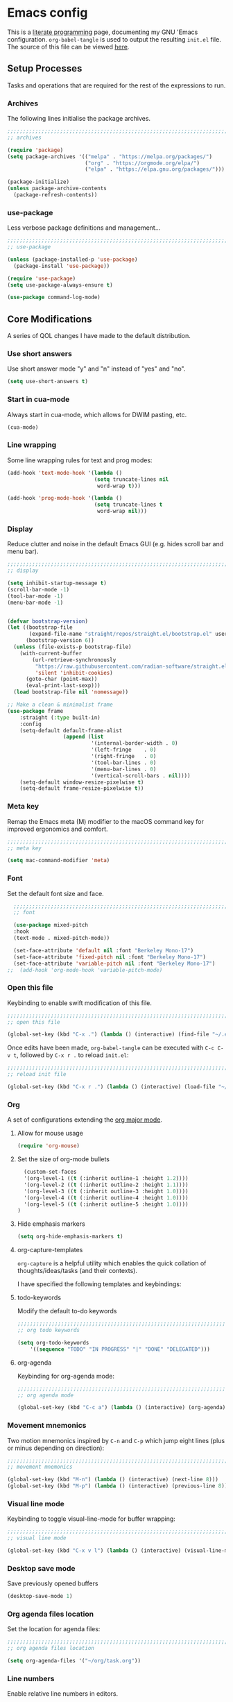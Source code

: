 * Emacs config
:PROPERTIES:
:EXPORT_HUGO_SECTION: post
:EXPORT_OPTIONS: toc:2
:EXPORT_FILE_NAME: emacs-configuration
:END:

This is a [[https://en.wikipedia.org/wiki/Literate_programming][literate programming]] page, documenting my GNU 'Emacs
configuration. ~org-babel-tangle~ is used to output the resulting
~init.el~ file. The source of this file can be viewed [[https://github.com/ben-maclaurin/ben-maclaurin.github.io/blob/main/content-org/all-posts.org#emacs-config][here]].

** Setup Processes
Tasks and operations that are required for the rest of the expressions
to run.

*** Archives
The following lines initialise the package archives.

#+begin_src lisp :tangle ~/.emacs.d/init.el
  ;;;;;;;;;;;;;;;;;;;;;;;;;;;;;;;;;;;;;;;;;;;;;;;;;;;;;;;;;;;;;;;;;;;;;;;;;;;;;;;;;;;
  ;; archives 

  (require 'package)
  (setq package-archives '(("melpa" . "https://melpa.org/packages/")
                           ("org" . "https://orgmode.org/elpa/")
                           ("elpa" . "https://elpa.gnu.org/packages/")))

  (package-initialize)
  (unless package-archive-contents
    (package-refresh-contents))
#+end_src

*** use-package
Less verbose package definitions and management...

#+begin_src lisp :tangle ~/.emacs.d/init.el
  ;;;;;;;;;;;;;;;;;;;;;;;;;;;;;;;;;;;;;;;;;;;;;;;;;;;;;;;;;;;;;;;;;;;;;;;;;;;;;;;;;;;
  ;; use-package 

  (unless (package-installed-p 'use-package)
    (package-install 'use-package))

  (require 'use-package)
  (setq use-package-always-ensure t)

  (use-package command-log-mode)
#+end_src

** Core Modifications
A series of QOL changes I have made to the default distribution.

*** Use short answers
Use short answer mode "y" and "n" instead of "yes" and "no".

#+begin_src lisp :tangle ~/.emacs.d/init.el
  (setq use-short-answers t)
#+end_src

*** Start in cua-mode
Always start in cua-mode, which allows for DWIM pasting, etc.

#+begin_src lisp :tangle ~/.emacs.d/init.el
  (cua-mode)
#+end_src

*** Line wrapping
Some line wrapping rules for text and prog modes:

#+begin_src lisp :tangle ~/.emacs.d/init.el
  (add-hook 'text-mode-hook '(lambda ()
                              (setq truncate-lines nil
                               word-wrap t)))

  (add-hook 'prog-mode-hook '(lambda ()
                              (setq truncate-lines t
                               word-wrap nil)))
#+end_src

*** Display
Reduce clutter and noise in the default Emacs GUI (e.g. hides scroll
bar and menu bar).

#+begin_src lisp :tangle ~/.emacs.d/init.el
  ;;;;;;;;;;;;;;;;;;;;;;;;;;;;;;;;;;;;;;;;;;;;;;;;;;;;;;;;;;;;;;;;;;;;;;;;;;;;;;;;;;;
  ;; display
  
  (setq inhibit-startup-message t)
  (scroll-bar-mode -1)	 
  (tool-bar-mode -1)	 
  (menu-bar-mode -1)	 
#+end_src

#+begin_src lisp :tangle ~/.emacs.d/init.el

  (defvar bootstrap-version)
  (let ((bootstrap-file
         (expand-file-name "straight/repos/straight.el/bootstrap.el" user-emacs-directory))
        (bootstrap-version 6))
    (unless (file-exists-p bootstrap-file)
      (with-current-buffer
          (url-retrieve-synchronously
           "https://raw.githubusercontent.com/radian-software/straight.el/develop/install.el"
           'silent 'inhibit-cookies)
        (goto-char (point-max))
        (eval-print-last-sexp)))
    (load bootstrap-file nil 'nomessage))

  ;; Make a clean & minimalist frame
  (use-package frame
      :straight (:type built-in)
      :config
      (setq-default default-frame-alist
                    (append (list
                             '(internal-border-width . 0)
                             '(left-fringe    . 0)
                             '(right-fringe   . 0)
                             '(tool-bar-lines . 0)
                             '(menu-bar-lines . 0)
                             '(vertical-scroll-bars . nil))))
      (setq-default window-resize-pixelwise t)
      (setq-default frame-resize-pixelwise t))
 #+end_src

*** Meta key
Remap the Emacs meta (M) modifier to the macOS command key for
improved ergonomics and comfort.

#+begin_src lisp :tangle ~/.emacs.d/init.el
  ;;;;;;;;;;;;;;;;;;;;;;;;;;;;;;;;;;;;;;;;;;;;;;;;;;;;;;;;;;;;;;;;;;;;;;;;;;;;;;;;;;;
  ;; meta key
  
  (setq mac-command-modifier 'meta)
#+end_src

*** Font
Set the default font size and face. 

#+begin_src lisp :tangle ~/.emacs.d/init.el
    ;;;;;;;;;;;;;;;;;;;;;;;;;;;;;;;;;;;;;;;;;;;;;;;;;;;;;;;;;;;;;;;;;;;;;;;;;;;;;;;;;;;
    ;; font

    (use-package mixed-pitch
    :hook
    (text-mode . mixed-pitch-mode))

    (set-face-attribute 'default nil :font "Berkeley Mono-17")
    (set-face-attribute 'fixed-pitch nil :font "Berkeley Mono-17")
    (set-face-attribute 'variable-pitch nil :font "Berkeley Mono-17")
  ;;  (add-hook 'org-mode-hook 'variable-pitch-mode)
#+end_src

*** Open this file
Keybinding to enable swift modification of this file.

#+begin_src lisp :tangle ~/.emacs.d/init.el
  ;;;;;;;;;;;;;;;;;;;;;;;;;;;;;;;;;;;;;;;;;;;;;;;;;;;;;;;;;;;;;;;;;;;;;;;;;;;;;;;;;;;
  ;; open this file
  
  (global-set-key (kbd "C-x .") (lambda () (interactive) (find-file "~/.emacs.d/init.org")))
#+end_src

Once edits have been made, ~org-babel-tangle~ can be executed with
~C-c C-v t~, followed by ~C-x r .~ to reload ~init.el~:

#+begin_src lisp :tangle ~/.emacs.d/init.el
  ;;;;;;;;;;;;;;;;;;;;;;;;;;;;;;;;;;;;;;;;;;;;;;;;;;;;;;;;;;;;;;;;;;;;;;;;;;;;;;;;;;;
  ;; reload init file
  
  (global-set-key (kbd "C-x r .") (lambda () (interactive) (load-file "~/.emacs.d/init.el")))
#+end_src

*** Org
A set of configurations extending the [[https://orgmode.org/][org major mode]]. 

**** Allow for mouse usage
#+begin_src lisp :tangle ~/.emacs.d/init.el
  (require 'org-mouse)
#+end_src

**** Set the size of org-mode bullets
#+begin_src lisp :tangle ~/.emacs.d/init.el
  (custom-set-faces
  '(org-level-1 ((t (:inherit outline-1 :height 1.2))))
  '(org-level-2 ((t (:inherit outline-2 :height 1.1))))
  '(org-level-3 ((t (:inherit outline-3 :height 1.0))))
  '(org-level-4 ((t (:inherit outline-4 :height 1.0))))
  '(org-level-5 ((t (:inherit outline-5 :height 1.0))))
)
#+end_src

**** Hide emphasis markers

#+begin_src lisp :tangle ~/.emacs.d/init.el
  (setq org-hide-emphasis-markers t)
#+end_src

**** org-capture-templates
~org-capture~ is a helpful utility which enables the quick collation
of thoughts/ideas/tasks (and their contexts).

I have specified the following templates and keybindings:

**** todo-keywords
Modify the default to-do keywords

#+begin_src lisp :tangle ~/.emacs.d/init.el
  ;;;;;;;;;;;;;;;;;;;;;;;;;;;;;;;;;;;;;;;;;;;;;;;;;;;;;;;;;;;;;;;;;;;;;;;;;;;;;;;;;;;
  ;; org todo keywords
  
  (setq org-todo-keywords
      '((sequence "TODO" "IN PROGRESS" "|" "DONE" "DELEGATED")))
#+end_src

**** org-agenda
Keybinding for org-agenda mode:

#+begin_src lisp :tangle ~/.emacs.d/init.el
  ;;;;;;;;;;;;;;;;;;;;;;;;;;;;;;;;;;;;;;;;;;;;;;;;;;;;;;;;;;;;;;;;;;;;;;;;;;;;;;;;;;;
  ;; org agenda mode
  
  (global-set-key (kbd "C-c a") (lambda () (interactive) (org-agenda)))
#+end_src

*** Movement mnemonics
Two motion mnemonics inspired by ~C-n~ and ~C-p~ which jump eight
lines (plus or minus depending on direction):

#+begin_src lisp :tangle ~/.emacs.d/init.el
  ;;;;;;;;;;;;;;;;;;;;;;;;;;;;;;;;;;;;;;;;;;;;;;;;;;;;;;;;;;;;;;;;;;;;;;;;;;;;;;;;;;;
  ;; movement mnemonics
  
  (global-set-key (kbd "M-n") (lambda () (interactive) (next-line 8)))
  (global-set-key (kbd "M-p") (lambda () (interactive) (previous-line 8)))
#+end_src

*** Visual line mode
Keybinding to toggle visual-line-mode for buffer wrapping:

#+begin_src lisp :tangle ~/.emacs.d/init.el
  ;;;;;;;;;;;;;;;;;;;;;;;;;;;;;;;;;;;;;;;;;;;;;;;;;;;;;;;;;;;;;;;;;;;;;;;;;;;;;;;;;;;
  ;; visual line mode
  
  (global-set-key (kbd "C-x v l") (lambda () (interactive) (visual-line-mode 'toggle)))
#+end_src

*** Desktop save mode
Save previously opened buffers

#+begin_src lisp :tangle ~/.emacs.d/init.el
  (desktop-save-mode 1)
#+end_src

*** Org agenda files location
Set the location for agenda files:

#+begin_src lisp :tangle ~/.emacs.d/init.el
  ;;;;;;;;;;;;;;;;;;;;;;;;;;;;;;;;;;;;;;;;;;;;;;;;;;;;;;;;;;;;;;;;;;;;;;;;;;;;;;;;;;;
  ;; org agenda files location
  
  (setq org-agenda-files '("~/org/task.org"))
#+end_src

*** Line numbers

Enable relative line numbers in editors.

#+begin_src lisp :tangle ~/.emacs.d/init.el
  ;;;;;;;;;;;;;;;;;;;;;;;;;;;;;;;;;;;;;;;;;;;;;;;;;;;;;;;;;;;;;;;;;;;;;;;;;;;;;;;;;;;
  ;; line numbers

  (add-hook 'prog-mode-hook 'display-line-numbers-mode)
#+end_src

*** Save place
Persist cursor locations across sessions.

#+begin_src lisp :tangle ~/.emacs.d/init.el
  ;;;;;;;;;;;;;;;;;;;;;;;;;;;;;;;;;;;;;;;;;;;;;;;;;;;;;;;;;;;;;;;;;;;;;;;;;;;;;;;;;;;
  ;; save place

  (save-place-mode 1)
#+end_src

*** Allow hash key entry on macOS
#+begin_src lisp :tangle ~/.emacs.d/init.el
  ;;;;;;;;;;;;;;;;;;;;;;;;;;;;;;;;;;;;;;;;;;;;;;;;;;;;;;;;;;;;;;;;;;;;;;;;;;;;;;;;;;;
  ;; allow hash key entry on macOS
  
  (global-set-key (kbd "M-3") '(lambda () (interactive) (insert "#")))
#+end_src

*** Change the default scratch message

#+begin_src lisp :tangle ~/.emacs.d/init.el
  (setq initial-buffer-choice "~/org/learn/self.org")
#+end_src

*** Save file with CMD-S
#+begin_src lisp :tangle ~/.emacs.d/init.el
  (global-set-key (kbd "M-s") 'save-some-buffers)
#+end_src

** Packages
External packages I have installed.

*** tree-sitter
An incremental tree parsing package that provides syntax
highlighting. The lines below install ~tree-sitter~ and enable the
mode globally.

#+begin_src lisp :tangle ~/.emacs.d/init.el
  ;;;;;;;;;;;;;;;;;;;;;;;;;;;;;;;;;;;;;;;;;;;;;;;;;;;;;;;;;;;;;;;;;;;;;;;;;;;;;;;;;;;
  ;; tree-sitter

  (global-tree-sitter-mode)
  (add-hook 'tree-sitter-after-on-hook #'tree-sitter-hl-mode)
#+end_src

*** rust-mode
Major mode support for the Rust programming language.

#+begin_src lisp :tangle ~/.emacs.d/init.el
  ;;;;;;;;;;;;;;;;;;;;;;;;;;;;;;;;;;;;;;;;;;;;;;;;;;;;;;;;;;;;;;;;;;;;;;;;;;;;;;;;;;;
  ;; rust-mode

  (use-package rust-mode
      :config
    (require 'rust-mode))
#+end_src

*** ef-themes
A beautiful and accessible collection of themes by Prot Stavrou.

#+begin_src lisp :tangle ~/.emacs.d/init.el
  ;;;;;;;;;;;;;;;;;;;;;;;;;;;;;;;;;;;;;;;;;;;;;;;;;;;;;;;;;;;;;;;;;;;;;;;;;;;;;;;;;;;
  ;; ef-themes

  ;;(use-package ef-themes :config (load-theme 'ef-light))
#+end_src

*** ox-hugo
~oxhugo~ provides org export support for Hugo-compatible markdown (it
powers this blog).

#+begin_src lisp :tangle ~/.emacs.d/init.el
  ;;;;;;;;;;;;;;;;;;;;;;;;;;;;;;;;;;;;;;;;;;;;;;;;;;;;;;;;;;;;;;;;;;;;;;;;;;;;;;;;;;;
  ;; ox-hugo
  
  (use-package ox-hugo
      :config
    (with-eval-after-load 'ox
      (require 'ox-hugo)))
#+end_src

*** magit
~magit~ is an interface for Git. ~C-x m~ is bound to ~magit-status~
for ease-of-access:

#+begin_src lisp :tangle ~/.emacs.d/init.el
  ;;;;;;;;;;;;;;;;;;;;;;;;;;;;;;;;;;;;;;;;;;;;;;;;;;;;;;;;;;;;;;;;;;;;;;;;;;;;;;;;;;;
  ;; magit

  (use-package magit
      :config
    (global-set-key (kbd "C-x m") (lambda () (interactive) (split-window-right) (other-window-prefix) (magit-status) (setq unread-command-events (listify-key-sequence "$")))))
#+end_src

*** avy

This package uses char-based decision trees for optimal buffer
navigation. ~C-;~ is bound to ~avy-goto-char~:

#+begin_src lisp :tangle ~/.emacs.d/init.el
  ;;;;;;;;;;;;;;;;;;;;;;;;;;;;;;;;;;;;;;;;;;;;;;;;;;;;;;;;;;;;;;;;;;;;;;;;;;;;;;;;;;;
  ;; avy

  (use-package avy
      :config
    ;; (global-set-key (kbd "C-;") 'avy-goto-char)
    (global-set-key (kbd "C-l") 'avy-goto-line))
#+end_src

*** swiper
Better search:

#+begin_src lisp :tangle ~/.emacs.d/init.el
  ;;;;;;;;;;;;;;;;;;;;;;;;;;;;;;;;;;;;;;;;;;;;;;;;;;;;;;;;;;;;;;;;;;;;;;;;;;;;;;;;;;;
  ;; swiper

  (use-package swiper)
  (global-set-key "\C-s" 'swiper)
#+end_src

*** vertico
Vertico is a performant and minimalistic completion tool which extends the default Emacs UI. I use it as an Ivy replacement.

#+begin_src lisp :tangle ~/.emacs.d/init.el
        ;;;;;;;;;;;;;;;;;;;;;;;;;;;;;;;;;;;;;;;;;;;;;;;;;;;;;;;;;;;;;;;;;;;;;;;;;;;;;;;;;;;
  ;; vertico

  (use-package vertico
      :init
    (vertico-mode)
    (setq vertico-count 20)
    (setq completion-styles '(substring orderless basic))

    (setq read-file-name-completion-ignore-case t
          read-buffer-completion-ignore-case t
          completion-ignore-case t))

  (use-package vertico-directory
      :after vertico
      :ensure nil
      :bind (:map vertico-map
                  ("RET" . vertico-directory-enter)
                  ("DEL" . vertico-directory-delete-char)
                  ("M-DEL" . vertico-directory-delete-word))
      :hook (rfn-eshadow-update-overlay . vertico-directory-tidy))


  ;; Optionally use the `orderless' completion style.
  (use-package orderless
      :init
    ;; Configure a custom style dispatcher (see the Consult wiki)
    ;; (setq orderless-style-dispatchers '(+orderless-dispatch)
    ;;       orderless-component-separator #'orderless-escapable-split-on-space)
    (setq completion-styles '(orderless basic)
          completion-category-defaults nil
          completion-category-overrides '((file (styles partial-completion)))))


#+end_src

*** marginalia
Provides rich descriptions next to minibuffer completions.

#+begin_src lisp :tangle ~/.emacs.d/init.el
  ;;;;;;;;;;;;;;;;;;;;;;;;;;;;;;;;;;;;;;;;;;;;;;;;;;;;;;;;;;;;;;;;;;;;;;;;;;;;;;;;;;;
  ;; marginalia

  (use-package marginalia
      :init
    (marginalia-mode))
#+end_src

*** counsel
#+begin_src lisp :tangle ~/.emacs.d/init.el
  ;;;;;;;;;;;;;;;;;;;;;;;;;;;;;;;;;;;;;;;;;;;;;;;;;;;;;;;;;;;;;;;;;;;;;;;;;;;;;;;;;;;
  ;; counsel
  
  (use-package counsel)
#+end_src

#+begin_src lisp :tangle ~/.emacs.d/init.el
  (global-set-key (kbd "C-q") nil)
  ;;(global-set-key (kbd "C-c g") 'counsel-git-grep)
  (global-set-key (kbd "M-SPC") 'counsel-git)
  (global-set-key (kbd "C-SPC") 'ibuffer-jump)
  (global-set-key (kbd "C-x b") nil)
#+end_src

*** elfeed
Serves RSS feeds. The following lines define my subscription list:

#+begin_src lisp :tangle ~/.emacs.d/init.el
  ;;;;;;;;;;;;;;;;;;;;;;;;;;;;;;;;;;;;;;;;;;;;;;;;;;;;;;;;;;;;;;;;;;;;;;;;;;;;;;;;;;;
  ;; elfeed

  (use-package elfeed
      :config
    (setq elfeed-feeds
          '("https://ben-maclaurin.github.io/index.xml"
            "https://ciechanow.ski/atom.xml"
            "https://fasterthanli.me/index.xml"
            "https://hnrss.org/frontpage"
            "https://nitter.net/hlissner/rss"
            "https://nitter.net/karpathy/rss"
            "https://nitter.net/aratramba/rss"
            "https://nitter.net/ohhdanm/rss"
            "https://lexfridman.com/feed/podcast/"
            "https://nitter.net/ukutaht/rss"
            "https://nitter.net/chris_mccord/rss"
            "https://nitter.net/josevalim/rss"
            "https://nitter.net/jonhoo/rss"
            "https://nitter.net/rich_harris/rss")))
#+end_src

~C-x w~ launches elfeed:

#+begin_src lisp :tangle ~/.emacs.d/init.el
  (global-set-key (kbd "C-x w") 'elfeed)
#+end_src

Keybinding to update the feeds:

#+begin_src lisp :tangle ~/.emacs.d/init.el
  (global-set-key (kbd "C-x u") 'elfeed-update)
#+end_src

*** which-key
A minor mode that provides prompts and tips around an incomplete key
sequence:

#+begin_src lisp :tangle ~/.emacs.d/init.el
  ;;;;;;;;;;;;;;;;;;;;;;;;;;;;;;;;;;;;;;;;;;;;;;;;;;;;;;;;;;;;;;;;;;;;;;;;;;;;;;;;;;;
  ;; which-key

  (use-package which-key
      :config
    (require 'which-key)
    (which-key-mode))
#+end_src

*** eglot
An LSP client... tries to match a locally-installed LSP with the current buffer:

#+begin_src lisp :tangle ~/.emacs.d/init.el
  ;;;;;;;;;;;;;;;;;;;;;;;;;;;;;;;;;;;;;;;;;;;;;;;;;;;;;;;;;;;;;;;;;;;;;;;;;;;;;;;;;;;
  ;; eglot

  (use-package eglot
      :bind (("C--" . eglot-format-buffer)))
#+end_src

*** expand-region
Increase a selection by a set of semantic units.

#+begin_src lisp :tangle ~/.emacs.d/init.el
  ;;;;;;;;;;;;;;;;;;;;;;;;;;;;;;;;;;;;;;;;;;;;;;;;;;;;;;;;;;;;;;;;;;;;;;;;;;;;;;;;;;;
  ;; expand-region

  (use-package expand-region)
#+end_src

*** company-mode
A completions helper. Improves on the existing eglot completion mechanism:

#+begin_src lisp :tangle ~/.emacs.d/init.el
  ;;;;;;;;;;;;;;;;;;;;;;;;;;;;;;;;;;;;;;;;;;;;;;;;;;;;;;;;;;;;;;;;;;;;;;;;;;;;;;;;;;;
  ;; company-mode

  (use-package company
      :config
    (add-hook 'after-init-hook 'global-company-mode))
#+end_src

*** evil-mode
Vim emulation for Emacs.

#+begin_src lisp :tangle ~/.emacs.d/init-bin.el
  (unless (package-installed-p 'evil)
    (package-install 'evil))
  (setq evil-want-C-u-scroll t) 
  (require 'evil)
  (define-key evil-normal-state-map (kbd "C-.") nil)
  (evil-mode 1)
#+end_src

*** key-chord
Switch to normal mode by pressing ~j~ and ~k~ in quick succession.

#+begin_src lisp :tangle ~/.emacs.d/init-bin.el
  (use-package key-chord
      :config
    (setq key-chord-two-keys-delay 0.3)
    (key-chord-define evil-insert-state-map "jk" 'evil-normal-state)
    (key-chord-mode 1))
#+end_src

*** meow
A modal editor.

#+begin_src lisp :tangle ~/.emacs.d/init.el
  ;;;;;;;;;;;;;;;;;;;;;;;;;;;;;;;;;;;;;;;;;;;;;;;;;;;;;;;;;;;;;;;;;;;;;;;;;;;;;;;;;;;
  ;; meow

  (defun meow-setup ()
  (setq meow-cheatsheet-layout meow-cheatsheet-layout-qwerty)
  (meow-motion-overwrite-define-key
   '("j" . meow-next)
   '("k" . meow-prev)
   '("<escape>" . ignore))
  (meow-leader-define-key
   ;; SPC j/k will run the original command in MOTION state.
   '("j" . "H-j")
   '("k" . "H-k")
   ;; Use SPC (0-9) for digit arguments.
   '("1" . meow-digit-argument)
   '("2" . meow-digit-argument)
   '("3" . meow-digit-argument)
   '("4" . meow-digit-argument)
   '("5" . meow-digit-argument)
   '("6" . meow-digit-argument)
   '("7" . meow-digit-argument)
   '("8" . meow-digit-argument)
   '("9" . meow-digit-argument)
   '("0" . meow-digit-argument)
   '("/" . meow-keypad-describe-key)
   '("?" . meow-cheatsheet))
  (meow-normal-define-key
   '("0" . meow-expand-0)
   '("9" . meow-expand-9)
   '("8" . meow-expand-8)
   '("7" . meow-expand-7) 
   '("6" . meow-expand-6)
   '("5" . meow-expand-5)
   '("4" . meow-expand-4)
   '("3" . meow-expand-3)
   '("2" . meow-expand-2)
   '("1" . meow-expand-1)
   '("-" . negative-argument)
   '(";" . meow-reverse)
   '("," . meow-inner-of-thing)
   ;;'("." . meow-bounds-of-thing)
   '("." . er/expand-region)
   ;;'("[" . meow-beginning-of-thing)
   ;;'("]" . meow-end-of-thing)
   '("a" . meow-append)
   '("A" . meow-open-below)
   '("b" . meow-back-word)
   '("B" . meow-back-symbol)
   '("c" . meow-change)
   '("x" . meow-delete)
   '("X" . meow-backward-delete)
   '("w" . meow-next-word)
   '("W" . meow-next-symbol)
   '("f" . meow-find)
   '("g" . meow-cancel-selection)
   '("G" . meow-grab)
   '("h" . meow-left)
   '("H" . meow-left-expand)
   '("i" . meow-insert)
   '("I" . meow-open-above)
   '("j" . meow-next)
   '("J" . meow-next-expand)
   '("k" . meow-prev)
   '("K" . meow-prev-expand)
   '("l" . meow-right)
   '("L" . meow-right-expand)
   '("m" . meow-join)
   '("n" . meow-search)
   '("o" . meow-open-below)
   '("O" . meow-open-above)
   ;;'("p" . meow-yank)
   '("p" . yank)
   '("q" . meow-quit)
   '("Q" . meow-goto-line)
   '("r" . meow-replace)
   '("R" . meow-swap-grab)
   '("d" . meow-kill)
   '("t" . meow-till)
   '("u" . meow-undo)
   '("U" . meow-undo-in-selection)
   '("/" . meow-bounds-of-thing)
   '("e" . meow-mark-word)
   '("E" . meow-mark-symbol)
   '("v" . meow-line)
   '("X" . meow-goto-line)
   '("y" . meow-save)
   '("Y" . meow-sync-grab)
   '("z" . meow-pop-selection)
   '("'" . repeat)
   ;;'("s" . meow-hyper-mode)
   '("\"" . meow-hyper-string)
   '("(" . meow-hyper-paren)
   '(")" . meow-hyper-paren)
   '("'" . meow-hyper-quote)
   '("{" . meow-hyper-curly)
   '("}" . meow-hyper-curly)
   '("[" . meow-hyper-bracket)
   '("]" . meow-hyper-bracket)
   '("<escape>" . ignore)))
#+end_src

#+begin_src lisp :tangle ~/.emacs.d/init.el
  (use-package meow
      :config
    (require 'meow)
    (meow-setup)
    (meow-global-mode 1)
    (setq meow-expand-hint-remove-delay 2.0)
    (meow-setup-indicator))
#+end_src

Register a new inner bound for <> tags:

#+begin_src lisp :tangle ~/.emacs.d/init.el
  (meow-thing-register 'tag '(pair ("<") (">")) '(pair ("<") (">")))

  (add-to-list 'meow-char-thing-table '(?\( . round))
  (add-to-list 'meow-char-thing-table '(?\) . round))
  (add-to-list 'meow-char-thing-table '(?\" . string))

  (add-to-list 'meow-char-thing-table '(?\{ . curly))
  (add-to-list 'meow-char-thing-table '(?\} . curly))
  
  (add-to-list 'meow-char-thing-table '(?\[ . square))
  (add-to-list 'meow-char-thing-table '(?\] . square))
  #+end_src

**** meow-hyper
Create a /hyper/ mode for meow.

#+begin_src lisp :tangle ~/.emacs.d/init.el
  ;;;;;;;;;;;;;;;;;;;;;;;;;;;;;;;;;;;;;;;;;;;;;;;;;;;;;;;;;;;;;;;;;;;;;;;;;;;;;;;;;;;
  ;; meow-hyper

  (setq meow-hyper-keymap (make-keymap))
  (meow-define-state hyper
    "a hyper mode for meow insertions"
    :lighter " [H]"
    :keymap meow-hyper-keymap)

  (setq meow-cursor-type-hyper 'hollow)

  (meow-define-keys 'hyper
    '("<escape>" . meow-normal-mode)
    '("h" . meow-hyperhtml-mode))
#+end_src

#+begin_src lisp :tangle ~/.emacs.d/init.el
  (defun meow-hyper-string () (interactive)
         (if (and transient-mark-mode mark-active)
             (progn
               (goto-char (region-end))
               (insert "\"")
               (goto-char (region-beginning))
               (insert "\""))
             (insert "\"\"")
             (meow-normal-mode)))

  (defun meow-hyper-quote () (interactive)
         (if (and transient-mark-mode mark-active)
             (progn
               (goto-char (region-end))
               (insert "'")
               (goto-char (region-beginning))
               (insert "'"))
             (insert "'")
             (meow-normal-mode)))

  (defun meow-hyper-paren () (interactive)
         (if (and transient-mark-mode mark-active)
             (progn
               (goto-char (region-end))
               (insert ")")
               (goto-char (region-beginning))
               (insert "("))
             (insert "()")
             (meow-normal-mode)))

  (defun meow-hyper-curly () (interactive)
         (if (and transient-mark-mode mark-active)
             (progn
               (goto-char (region-end))
               (insert "}")
               (goto-char (region-beginning))
               (insert "{"))
             (insert "{}")
             (meow-normal-mode)))

  (defun meow-hyper-bracket () (interactive)
         (if (and transient-mark-mode mark-active)
             (progn
               (goto-char (region-end))
               (insert "]")
               (goto-char (region-beginning))
               (insert "["))
             (insert "[]")
             (meow-normal-mode)))

    (defun meow-hyper-tag () (interactive)
         (if (and transient-mark-mode mark-active)
             (progn
               (goto-char (region-end))
               (insert ">")
               (goto-char (region-beginning))
               (insert "<"))
             (insert "<>")
             (meow-normal-mode)))
#+end_src

***** meow-hyper-html
A meow hyper mode specifically designed around HTML entry.

#+begin_src lisp :tangle ~/.emacs.d/init.el
  ;;;;;;;;;;;;;;;;;;;;;;;;;;;;;;;;;;;;;;;;;;;;;;;;;;;;;;;;;;;;;;;;;;;;;;;;;;;;;;;;;;;
  ;; meow-hyper-html

  (setq meow-hyperhtml-keymap (make-keymap))
  (meow-define-state hyperhtml
    "a hyper mode for meow insertions"
    :lighter " [HH]"
    :keymap meow-hyperhtml-keymap)

  (setq meow-cursor-type-hyperhtml 'hbar)

  (meow-define-keys 'hyperhtml
    '("<escape>" . meow-normal-mode)
    '("d" . meow-hyper-html-div-class)
    '("D" . meow-hyper-html-div)
    '("p" . meow-hyper-html-p-class)
    '("P" . meow-hyper-html-p))

#+end_src

#+begin_src lisp :tangle ~/.emacs.d/init.el
  (defun meow-hyper-html-div () (interactive)
         (if (and transient-mark-mode mark-active)
             (progn
               (goto-char (region-end))
               (insert "</div>")
               (goto-char (region-beginning))
               (insert "<div>") (meow-normal-mode))
             (insert "<div></div>")
             (meow-normal-mode)))

  (defun meow-hyper-html-div-class () (interactive)
         (if (and transient-mark-mode mark-active)
             (progn
               (goto-char (region-end))
               (insert "</div>")
               (goto-char (region-beginning))
               (insert "<div className=\"\">") (meow-normal-mode))
             (insert "<div className=\"\"></div>")
             (meow-normal-mode)))

  (defun meow-hyper-html-p () (interactive)
         (if (and transient-mark-mode mark-active)
             (progn
               (goto-char (region-end))
               (insert "</p>")
               (goto-char (region-beginning))
               (insert "<p>") (meow-normal-mode))
             (insert "<p></p>")
             (meow-normal-mode)))

  (defun meow-hyper-html-p-class () (interactive)
         (if (and transient-mark-mode mark-active)
             (progn
               (goto-char (region-end))
               (insert "</p>")
               (goto-char (region-beginning))
               (insert "<p className=\"\">") (meow-normal-mode))
             (insert "<p className=\"\"></p>")
             (meow-normal-mode)))
#+end_src

*** typescript-mode
Adds Typescript support to Emacs.

#+begin_src lisp :tangle ~/.emacs.d/init.el
  ;;;;;;;;;;;;;;;;;;;;;;;;;;;;;;;;;;;;;;;;;;;;;;;;;;;;;;;;;;;;;;;;;;;;;;;;;;;;;;;;;;;
  ;; typescript-mode
  
  (use-package typescript-mode
      :after tree-sitter
      :config
      (define-derived-mode typescriptreact-mode typescript-mode
        "TypeScript TSX")

      (add-to-list 'auto-mode-alist '("\\.tsx?\\'" . typescriptreact-mode))
      (add-to-list 'tree-sitter-major-mode-language-alist '(typescriptreact-mode . tsx)))

#+end_src

*** aphelia
Auto formatting for TS documents.

#+begin_src lisp :tangle ~/.emacs.d/init.el
  ;;;;;;;;;;;;;;;;;;;;;;;;;;;;;;;;;;;;;;;;;;;;;;;;;;;;;;;;;;;;;;;;;;;;;;;;;;;;;;;;;;;
  ;; aphelia  

  (use-package apheleia
      :ensure t
      :config
      (apheleia-global-mode +1))

#+end_src

*** go-mode

#+begin_src lisp :tangle ~/.emacs.d/init.el
  ;;;;;;;;;;;;;;;;;;;;;;;;;;;;;;;;;;;;;;;;;;;;;;;;;;;;;;;;;;;;;;;;;;;;;;;;;;;;;;;;;;;
  ;; go-mode
  
  (use-package go-mode)
#+end_src

*** savehist
Persist minibuffer history across Emacs sessions:

#+begin_src lisp :tangle ~/.emacs.d/init.el
  ;;;;;;;;;;;;;;;;;;;;;;;;;;;;;;;;;;;;;;;;;;;;;;;;;;;;;;;;;;;;;;;;;;;;;;;;;;;;;;;;;;;
  ;; savehist

  (use-package savehist
      :init
    (savehist-mode))
#+end_src

*** elixir-mode
#+begin_src lisp :tangle ~/.emacs.d/init.el
  ;;;;;;;;;;;;;;;;;;;;;;;;;;;;;;;;;;;;;;;;;;;;;;;;;;;;;;;;;;;;;;;;;;;;;;;;;;;;;;;;;;;
  ;; elixir-mode
  
  (use-package elixir-mode)
#+end_src

*** elixir-ls
Setup the Elixir Language Server:

#+begin_src lisp :tangle ~/.emacs.d/init.el
  (require 'eglot)

  (add-to-list 'eglot-server-programs '(elixir-mode "~/elixir-ls/language_server.sh"))
#+end_src

*** pulsar
*** move-text
Easily move lines up and down in the editor.

#+begin_src lisp :tangle ~/.emacs.d/init.el
  ;;;;;;;;;;;;;;;;;;;;;;;;;;;;;;;;;;;;;;;;;;;;;;;;;;;;;;;;;;;;;;;;;;;;;;;;;;;;;;;;;;;
  ;; move-text
  
  (use-package move-text
      :init
    (global-set-key (kbd "M-j") 'move-text-line-down)
    (global-set-key (kbd "M-k") 'move-text-line-up)
    (global-set-key (kbd "C-S-j") 'move-text-down)
    (global-set-key (kbd "C-S-k") 'move-text-up)

    (move-text-default-bindings))
#+end_src

*** clojure-mode

#+begin_src lisp :tangle ~/.emacs.d/init.el
  (use-package clojure-mode)
#+end_src

*** devdocs
Provides devdocs support with syntax highlighting:

#+begin_src lisp :tangle ~/.emacs.d/init.el
  ;;;;;;;;;;;;;;;;;;;;;;;;;;;;;;;;;;;;;;;;;;;;;;;;;;;;;;;;;;;;;;;;;;;;;;;;;;;;;;;;;;;
  ;; devdocs
  
  (use-package devdocs
      :config
    (global-set-key (kbd "C-h D") 'devdocs-lookup))
#+end_src

*** ox-epub
Create .epub documents using org-mode:

#+begin_src lisp :tangle ~/.emacs.d/init.el
  (use-package ox-epub)
#+end_src

*** rainbow-delimiters
#+begin_src lisp :tangle ~/.emacs.d/init.el
      (use-package rainbow-delimiters
          :config
        (add-hook 'prog-mode-hook #'rainbow-delimiters-mode))
#+end_src

*** olivetti
A simple mode that allows for a nice writing view/style (focused mode).

#+begin_src lisp :tangle ~/.emacs.d/init.el
      (use-package olivetti)
#+end_src

*** org-bullets
Prefix org headings with little ASCII bullets!

#+begin_src lisp :tangle ~/.emacs.d/init-bin.el
  (use-package org-bullets
      :config
    (add-hook 'org-mode-hook (lambda () (org-bullets-mode 1))))
#+end_src

*** anki-editor
Create Anki notes from within Emacs.

#+begin_src lisp :tangle ~/.emacs.d/init.el
  (use-package anki-editor
      :bind (("C-c i i" . anki-editor-insert-note)
             ("C-c i p" . anki-editor-push-notes)))
#+end_src

*** python-mode
An Emacs mode for python:

#+begin_src lisp :tangle ~/.emacs.d/init.el
  (use-package python-mode)
#+end_src

*** request
Make HTTP request from Emacs.

#+begin_src lisp :tangle ~/.emacs.d/init.el
  (use-package request)
#+end_src

*** restclient
A REPL for rest-based requests.

#+begin_src lisp :tangle ~/.emacs.d/init.el
          (use-package restclient
              :init
            (require 'restclient))
#+end_src

*** org-modern
#+begin_src lisp :tangle ~/.emacs.d/init.el
  (use-package org-modern
      :init

    (setq
     ;; Edit settings
     org-auto-align-tags nil
     org-tags-column 0
     org-catch-invisible-edits 'show-and-error
     org-special-ctrl-a/e t
     org-insert-heading-respect-content t

     ;; Org styling, hide markup etc.
     org-hide-emphasis-markers t
     org-pretty-entities t
     org-ellipsis "…"

     ;; Agenda styling
     org-agenda-tags-column 0
     org-agenda-block-separator ?─
     org-agenda-time-grid
     '((daily today require-timed)
       (800 1000 1200 1400 1600 1800 2000)
       " ┄┄┄┄┄ " "┄┄┄┄┄┄┄┄┄┄┄┄┄┄┄")
     org-agenda-current-time-string
     "⭠ now ─────────────────────────────────────────────────")(setq
     ;; Edit settings
     org-auto-align-tags nil
     org-tags-column 0
     org-catch-invisible-edits 'show-and-error
     org-special-ctrl-a/e t
     org-insert-heading-respect-content t

     ;; Org styling, hide markup etc.
     org-hide-emphasis-markers t
     org-pretty-entities t
     org-ellipsis "…"

     ;; Agenda styling
     org-agenda-tags-column 0
     org-agenda-block-separator ?─
     org-agenda-time-grid
     '((daily today require-timed)
       (800 1000 1200 1400 1600 1800 2000)
       " ┄┄┄┄┄ " "┄┄┄┄┄┄┄┄┄┄┄┄┄┄┄")
     org-agenda-current-time-string
     "⭠ now ─────────────────────────────────────────────────")
    (global-org-modern-mode))

  (modify-all-frames-parameters
 '((right-divider-width . 1)
   (internal-border-width . 20)))
(dolist (face '(window-divider
                window-divider-first-pixel
                window-divider-last-pixel))
  (face-spec-reset-face face)
  (set-face-foreground face (face-attribute 'default :background)))
(set-face-background 'fringe (face-attribute 'default :background))

#+end_src

*** hyperbole
Hyopertextual button support for Emacs.

#+begin_src lisp :tangle ~/.emacs.d/init.el
  (use-package hyperbole
      :init
    (hyperbole-mode 1)
    :config
    (setq hbmap:dir-user "~/org/")
    (setq hyrolo-date-format "%d-%m-%Y %H:%M:%S")
    (setq hyrolo-file-list '("~/org/notes.org")))
  #+end_src

*** org-remark
Highlight text inside org files:

#+begin_src lisp :tangle ~/.emacs.d/init.el
  (use-package org-remark
      :config
    (require 'org-remark-global-tracking)
    (org-remark-global-tracking-mode +1))
#+end_src

*** web-mode
Webmode for editing html and heex files:

#+begin_src lisp :tangle ~/.emacs.d/init.el
      (use-package web-mode
          :init
        (add-to-list 'auto-mode-alist '("\\.[lh]?eex\\'" . web-mode)))
#+end_src

*** ripgrep
A client/Emacs interface for ripgrep:

#+begin_src lisp :tangle ~/.emacs.d/init.el
  (use-package rg
      :bind ("C-;" . rg-dwim)
      ("C-c g" . rg))
#+end_src

*** modus-themes v4
#+begin_src lisp :tangle ~/.emacs.d/init.el
  (add-to-list 'load-path "~/.emacs.d/modus-themes")
  (require 'modus-themes)
  (load-theme 'modus-operandi-tinted)
#+end_src

*** focus
#+begin_src lisp :tangle ~/.emacs.d/init.el
  (use-package focus)
#+end_src

*** denote
A note taking package built by Prot.

#+begin_src lisp :tangle ~/.emacs.d/init.el
      (use-package denote
          :config
        (setq denote-directory (expand-file-name "~/org/denote/")))
#+end_src

*** nov-xwidget
Read epub documents inside Emacs:

#+begin_src lisp :tangle ~/.emacs.d/init.el
  (use-package nov)
#+end_src

*** bufler

#+begin_src lisp :tangle ~/.emacs.d/init.el
  (use-package bufler)
#+end_src

